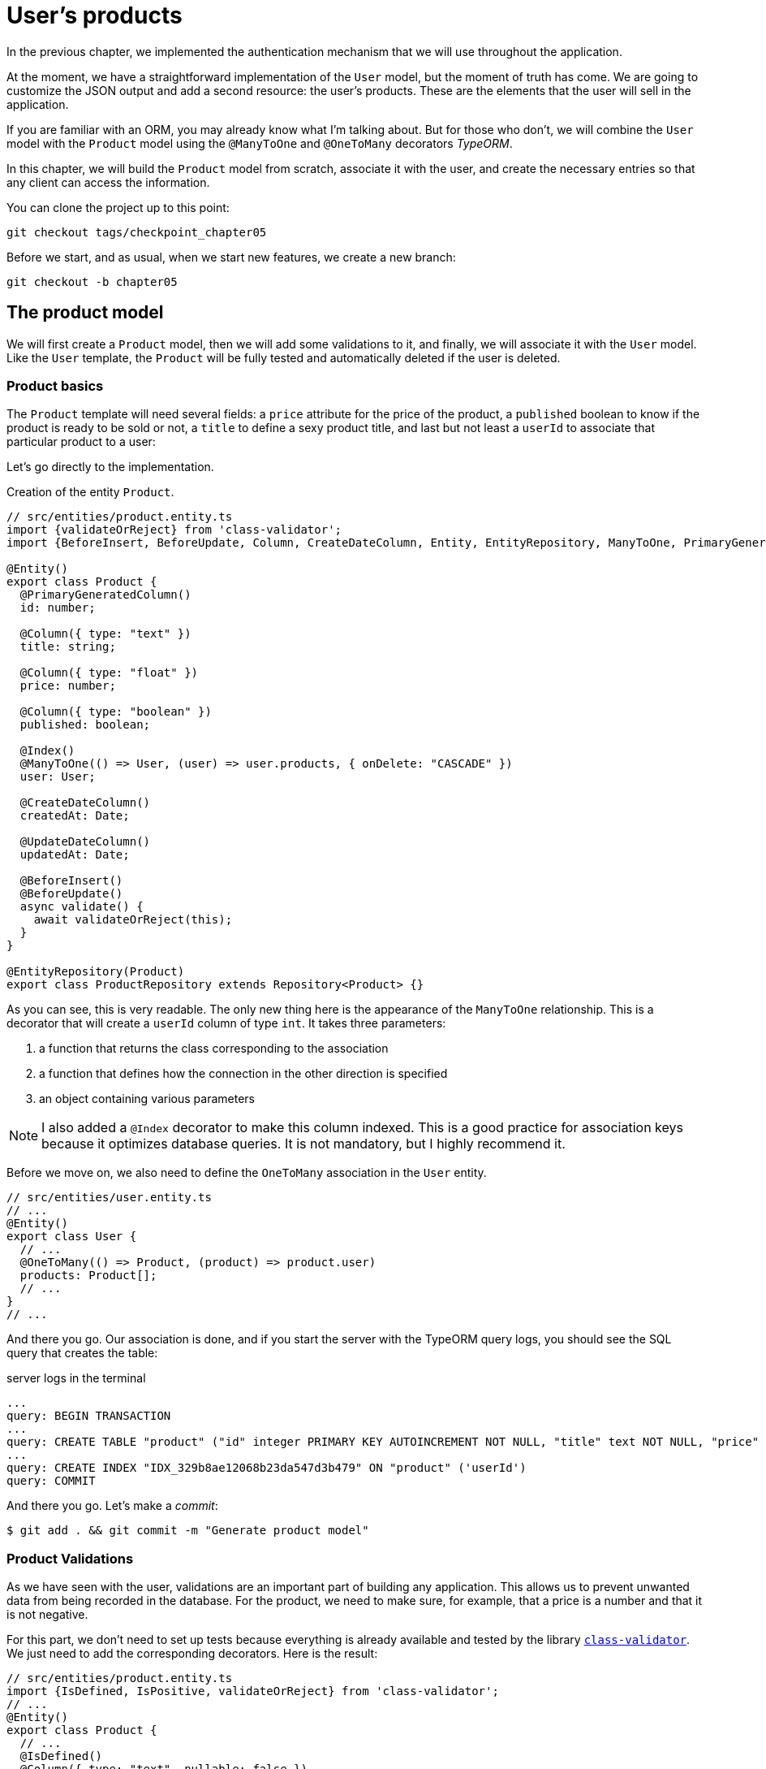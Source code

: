 [#chapter05-user-products]
= User's products

In the previous chapter, we implemented the authentication mechanism that we will use throughout the application.

At the moment, we have a straightforward implementation of the `User` model, but the moment of truth has come. We are going to customize the JSON output and add a second resource: the user's products. These are the elements that the user will sell in the application.

If you are familiar with an ORM, you may already know what I'm talking about. But for those who don't, we will combine the `User` model with the `Product` model using the `@ManyToOne` and `@OneToMany` decorators _TypeORM_.

In this chapter, we will build the `Product` model from scratch, associate it with the user, and create the necessary entries so that any client can access the information.

You can clone the project up to this point:

[source,bash]
----
git checkout tags/checkpoint_chapter05
----

Before we start, and as usual, when we start new features, we create a new branch:

[source,bash]
----
git checkout -b chapter05
----


== The product model

We will first create a `Product` model, then we will add some validations to it, and finally, we will associate it with the `User` model. Like the `User` template, the `Product` will be fully tested and automatically deleted if the user is deleted.


=== Product basics

The `Product` template will need several fields: a `price` attribute for the price of the product, a `published` boolean to know if the product is ready to be sold or not, a `title` to define a sexy product title, and last but not least a `userId` to associate that particular product to a user:

Let's go directly to the implementation.

Creation of the entity `Product`.
[source,ts]
----
// src/entities/product.entity.ts
import {validateOrReject} from 'class-validator';
import {BeforeInsert, BeforeUpdate, Column, CreateDateColumn, Entity, EntityRepository, ManyToOne, PrimaryGeneratedColumn, Repository, UpdateDateColumn,} from 'typeorm"; import {User} from "./user.entity";

@Entity()
export class Product {
  @PrimaryGeneratedColumn()
  id: number;

  @Column({ type: "text" })
  title: string;

  @Column({ type: "float" })
  price: number;

  @Column({ type: "boolean" })
  published: boolean;

  @Index()
  @ManyToOne(() => User, (user) => user.products, { onDelete: "CASCADE" })
  user: User;

  @CreateDateColumn()
  createdAt: Date;

  @UpdateDateColumn()
  updatedAt: Date;

  @BeforeInsert()
  @BeforeUpdate()
  async validate() {
    await validateOrReject(this);
  }
}

@EntityRepository(Product)
export class ProductRepository extends Repository<Product> {}
----

As you can see, this is very readable. The only new thing here is the appearance of the `ManyToOne` relationship. This is a decorator that will create a `userId` column of type `int`. It takes three parameters:

1. a function that returns the class corresponding to the association
2. a function that defines how the connection in the other direction is specified
3. an object containing various parameters

NOTE: I also added a `@Index` decorator to make this column indexed. This is a good practice for association keys because it optimizes database queries. It is not mandatory, but I highly recommend it.

Before we move on, we also need to define the `OneToMany` association in the `User` entity.

[source,ts]
----
// src/entities/user.entity.ts
// ...
@Entity()
export class User {
  // ...
  @OneToMany(() => Product, (product) => product.user)
  products: Product[];
  // ...
}
// ...
----

And there you go. Our association is done, and if you start the server with the TypeORM query logs, you should see the SQL query that creates the table:

.server logs in the terminal
[source,sql]
----
...
query: BEGIN TRANSACTION
...
query: CREATE TABLE "product" ("id" integer PRIMARY KEY AUTOINCREMENT NOT NULL, "title" text NOT NULL, "price" float NOT NULL, "published" boolean NOT NULL, "createdAt" datetime NOT NULL DEFAULT (datetime('now')), "updatedAt" datetime NOT NULL DEFAULT (datetime('now')), 'userId' integer)
...
query: CREATE INDEX "IDX_329b8ae12068b23da547d3b479" ON "product" ('userId')
query: COMMIT
----

And there you go. Let's make a _commit_:

[source, bash]
----
$ git add . && git commit -m "Generate product model"
----

=== Product Validations


As we have seen with the user, validations are an important part of building any application. This allows us to prevent unwanted data from being recorded in the database. For the product, we need to make sure, for example, that a price is a number and that it is not negative.


For this part, we don't need to set up tests because everything is already available and tested by the library https://github.com/typestack/class-validator/[`class-validator`]. We just need to add the corresponding decorators. Here is the result:

[source,ts]
----
// src/entities/product.entity.ts
import {IsDefined, IsPositive, validateOrReject} from 'class-validator';
// ...
@Entity()
export class Product {
  // ...
  @IsDefined()
  @Column({ type: "text", nullable: false })
  title: string;

  @IsPositive()
  @IsDefined()
  @Column({ type: "float", nullable: false })
  price: number;

  @Column({ type: "boolean", default: false })
  published: boolean;

  @Index()
  @ManyToOne(() => User, (user) => user.products, { onDelete: "CASCADE" })
  user: User;
  // ...
}
// ...
----

The decorators document the code, and there is not much to add here. I added the `nullable: false` property, which will modify the database schema and add a `NOT NULL` constraint.


Let's make these changes and keep moving forward:

[source,bash]
----
$ git commit -am "Adds some validations to products"
----


== Entry point for our products

Now is the time to start building product entry points. For now, we will just build five REST actions.

First, we need to create the `ProductsController`. As a warm-up, we'll start by building the `show` action for the product.

=== Product Show Action

==== Tests

As usual, we start by adding some tests from the product controller. The purpose here is straightforward. Just display a single product and make sure that the server response is what we expect.

But to do this, we will first create a product and a user in the `before` method. So we're going to refine our utility to create templates by adding `generateProduct`:

.Creating the `generateProduct` method
[source,ts]
----
// src/utils/faker.utils.ts
// ...
import {Product} from '../entities/product.entity';

export function randomString(size: number = 8): string {
  return randomBytes(size).toString("hex");
}
// ...
export function generateProduct(product?: Partial<Product>): Product {
  const newProduct = new Product();
  newProduct.price = product?.price ?? Math.random() * 100;
  newProduct.published = product?.published ?? randomBoolean();
  newProduct.title = product?.title ?? randomString();
  newProduct.user = product?.user ?? generateUser();

  return newProduct;
}
----

We will now use this method in the `before` of the new test below:

[source,ts]
----
// src/controllers/products.controller.spec.ts
import {container} from '../core/container.core';
import {TYPES} from '../core/types.core';
import {Product, ProductRepository} from '../entities/product.entity';
import {User, UserRepository} from '../entities/user.entity';
import {DatabaseService} from '../services/database.service';
import {JsonWebTokenService} from '../services/jsonWebToken.service';
import {generateProduct, generateUser} from '../tests/faker.utils';
import {agent} from '../tests/supertest.utils';

describe("ProductsController", () => {
  let productRepository: ProductRepository;
  let product: Product;

  before(async () => {
    const databaseService = container.get<DatabaseService>( TYPES.DatabaseService);
    productRepository = await databaseService.getRepository(ProductRepository);
  });

  beforeEach(async () => {
    product = await productRepository.save(generateProduct({ user }));
  });
});
----

And now we can use this product and to test if it is searchable:


[source, ts]
----
// src/controllers/products.controller.spec.ts
// ...
describe("ProductsController", () => {
  // ...
  describe("show", () => {
    it("should show product", (done) => {
      agent.get(`/products/${product.id}`).expect(200, done);
    });
  });
  // ...
});
----

==== Implementation

Now that our test is in place, it's time to take the test.

Just like we did with the users, we will create a _middleware_ `FetchProductMiddleware`. It will just fetch the product according to the `productId` parameter and inject it into the request:


[source,ts]
----
// src/middlewares/fetchUser.middleware.ts
// ...
@injectable()
export class FetchProductMiddleware extends BaseMiddleware {
  constructor(@inject(TYPES.DatabaseService) private readonly databaseService: DatabaseService) {
    super();
  }

  public async handler(
    req: Request & { product: Product },
    res: Response,
    next: NextFunction
  ): Promise<void | Response> {
    const productId = req.query.productId ?? req.params.productId;
    const repository = await this.databaseService.getRepository(ProductRepository);
    req.product = await repository.findOne(Number(productId), { relations: ["user"] });

    if (!req.product) {
      return res.status(404).send("product not found");
    }

    next();
  }
}
----

The small novelty here is the appearance of the `relation` parameter of the `findOne` method. This parameter also allows the user to retrieve the product and fill in the `product.user` property, which will be useful a little further on.

Now we can switch to the controller:

[source,ts]
----
// src/controllers/home.controller.ts
// ...
@controller("/products")
export class ProductController {
  public constructor(
    @inject(TYPES.DatabaseService) private readonly databaseService: DatabaseService
  ) {}

  // ...

  @httpGet("/:productId", TYPES.FetchProductMiddleware)
  public async show(req: Request & { product: Product }) {
    return req.product;
  }
}
----

Wait! Don't run the tests yet. Don't forget that we need to add the route to the container:



[source,ts]
----
// src/core/types.core.ts
export const TYPES = {
  // ...
  FetchProductMiddleware: Symbol.for("FetchProductMiddleware"),
};
----

[source,ts]
----
// src/core/container.core.ts
import "../controllers/products.controller";
// ...

export const container = new Container();
// ...
container.bind(TYPES.FetchProductMiddleware).to(FetchProductMiddleware);
----

Now we make sure the tests pass:


[source,bash]
----
$ npm test
...
  ProductsController
    show
      ✓ should show product
...
----

Perfect! We can now move on to the next one.


[source,bash]
----
$ git add . && git commit -m "Add logic to show product"
----
=== List of products

It is now time to create an entry for a product list that could display the product catalog of a market, for example. For this access point, we do not require the user to be logged in. As usual, we will start writing some tests:

[source,ts]
----
// src/controllers/products.controller.spec.ts
// ...
describe("ProductsController", () => {
  // ...
  describe( index ), ( ) => {
    it("should respond 200", (done) => {
      agent.get("/products").expect(200, done);
    });
  });
});
----

Now let's move on to implementation, which for now is going to be a small process:

[source,ts]
----
// src/controllers/home.controller.ts
// ...

@controller("/products")
export class ProductController {
  // ...

  @httpGet("/")
  public async index() {
    const repository = await this.databaseService.getRepository(ProductRepository);
    return repository.find();
  }
}
----

In the following chapters, we will improve this entry point and give the possibility to receive parameters to filter them. Let's go through these changes and keep moving forward:

[source,bash]
----
$ git add. && git commit -m "Add logic to list product"
----

=== Product creation

Creating products is a bit more tricky because we'll need an additional configuration. We will follow the strategy to assign the created product to the user who owns the supplied JWT token from the HTTP header `Authorization`.

==== Tests

So our first stop will be the `products.controller.spec.ts` file. We will first create a specific user in the `before` and retrieve his JWT token:

[source,ts]
----
// src/controllers/products.controller.spec.ts
// ...
describe("ProductsController", () => {
  let userRepository: UserRepository;
  let productRepository: ProductRepository;
  let jsonWebTokenService: JsonWebTokenService;
  let user: User;
  let jwt: string;
  let product: Product;

  before(async () => {
    jsonWebTokenService = container.get(TYPES.JsonWebTokenService);

    const databaseService = container.get<DatabaseService>(TYPES.DatabaseService);
    userRepository = await databaseService.getRepository(UserRepository);
    productRepository = await databaseService.getRepository(ProductRepository);
  });

  beforeEach(async () => {
    user = await userRepository.save(generateUser());
    product = await productRepository.save(generateProduct({ user }));
    jwt = jsonWebTokenService.encode({ userId: user.id });
  });
  // ...
});
----

The small novelty here is the appearance of the `relation` parameter of the `findOne` method.

. the case where we create a product with a user
. the case where a product cannot be created because it is incomplete
. in case we do not provide a JWT token, and we cannot create the product

Here we go:

[source,ts]
----
// src/controllers/products.controller.spec.ts
// ...
describe("ProductsController", () => {
  // ...
  describe("create", () => {
    it("should create product", (done) => {
      const { title, price, published } = generateProduct();
      agent
        .post("/products")
        .set("Authorization", jwt)
        .send({ title, price, published })
        .expect(201, done);
    });

    it("should not create product without auth", (done) => {
      const { title, price, published } = generateProduct();
      agent
        .post("/products")
        .send({ title, price, published })
        .expect(403, done);
    });

    it("should not create user with missing title", (done) => {
      const { price, published } = generateProduct();
      agent
        .post("/products")
        .set("Authorization", jwt)
        .send({ price, published })
        .expect(400, done);
    });
  });
  // ...
});
----

Wow! we added a lot of code. If you remember, the tests are actually the same as the user's creation except for a few minor changes.

==== Implementation

So it's time to take the test. The implementation is again very similar to the previous one in the user controller. With the difference that here we will retrieve the user associated with the JWT token and assign it to the product we are creating:


[source,ts]
----
// src/controllers/home.controller.ts
// ...
@controller("/products")
export class ProductController {
  // ...
  @httpPost("/", TYPES.FetchLoggedUserMiddleware)
  public async create(
    @requestBody() body: Partial<Product>,
    req: Request & { user: User },
    res: Response
  ) {
    const repository = await this.databaseService.getRepository(ProductRepository);
    const product = new Product();
    product.title = body.title;
    product.published = body.published;
    product.price = body.price;
    product.user = req.user;

    const errors = await validate(product);

    if (errors.length !== 0) {
      return res.status(400).json({ errors });
    }

    await repository.save(product);
    return res.sendStatus(201);
  }
}
----

And there you go. If you do the tests now, they should all pass:

[source,bash]
----
$ npm test
...
  ProductsController
    index
      ✓ should respond 200
    show
      ✓ should show product
    create
      ✓ should create product
      ✓ should not create product without auth
      ✓ should not create user with missing title
...
----

=== Product update

I hope that now you understand the logic for building future actions. This section will focus on the update action that will work in a similar way to the creation action. We just need to get the product from the database and update it.

Before we start coding some tests, I just want to clarify that we will delimit the product to the current user in the same way as for the `create` action. We want to make sure that the product we are updating belongs to the user. So we're going to look for that product in the `product.user` association.

==== Tests

First of all, we add some tests. Here we will test three things:

. the case where the user actually owns the product
. the case where the user does not own the product and therefore receives a `403 - Forbidden` response
. the case without authentication

To set up these tests, we will create a `product`, a `user` who owns the product, and a `stranger` user who will be a user not associated with the product:

[source,ts]
----
// src/controllers/products.controller.spec.ts
// ...
describe("ProductsController", () => {
  // ...
  let user: User;
  let stranger: User;
  let jwt: string;
  let strangerJwt: string;
  let product: Product;

  before(async () => {
    // ...
    stranger = await userRepository.save(generateUser());
    strangerJwt = jsonWebTokenService.encode({ userId: stranger.id });
  });

  beforeEach(async () => {
    user = await userRepository.save(generateUser());
    product = await productRepository.save(generateProduct({ user }));
    jwt = jsonWebTokenService.encode({ userId: user.id });
  });

  // ...
});
----

This may sound abstract, but look at the implementation of the tests that will use these variables:

[source,ts]
----
// src/controllers/products.controller.spec.ts
// ...
describe("ProductsController", () => {
  // ...
  describe("update", () => {
    it("should update product", (done) => {
      const { title, price, published } = generateProduct();
      agent
        .put(`/products/${product.id}`)
        .set("Authorization", jwt)
        .send({ title, price, published })
        .expect(204, done);
    });

    it("should not update product of other users", (done) => {
      const { price, published } = generateProduct();
      agent
        .put(`/products/${product.id}`)
        .set("Authorization", strangerJwt)
        .send({ price, published })
        .expect(403, done);
    });

    it("should not update product without auth", (done) => {
      const { price, published } = generateProduct();
      agent
        .put(`/products/${product.id}`)
        .send({ price, published })
        .expect(403, done);
    });
  });
});
----

The tests may seem complex, but at a glance they are almost identical to those of the users.

==== Implementation

Now let's implement the code to pass our tests successfully:

[source,ts]
----
// src/controllers/home.controller.ts
// ...
@controller("/products")
export class ProductController {
  // ...

  @httpPut("/:productId", TYPES.FetchLoggedUserMiddleware, TYPES.FetchProductMiddleware)
  public async update(
    @requestBody() body: Partial<Product>,
    req: Request & { user: User; product: Product },
    res: Response
  ) {
    if (!this.canEditProduct(req.user, req.product)) {
      return res.sendStatus(403);
    }

    req.product.title = body.title;
    req.product.published = body.published;
    req.product.price = body.price;

    const errors = await validate(req.product);

    if (errors.length !== 0) {
      return res.status(400).json({ errors });
    }
    const repository = await this.databaseService.getRepository(ProductRepository);
    await repository.save(req.product);
    return res.sendStatus(204);
  }

  private canEditProduct(user: User, product: Product): boolean {
    return user.id === product.user.id;
  }
}
----

As you can see, the implementation is quite simple. The Middleware will automatically retrieve the product and the user linked to the JWT token. All we have to do now is to verify that the user owns the product. This is what we do with the `canEditProduct` method. Then we update the product and save it after checking that it is valid of course.

If we run the tests, they should pass:

[source,bash]
----
$ npm test
...
  ProductsController
    index
      ✓ should respond 200
    show
      ✓ should show product
    create
      ✓ should create product
      ✓ should not create product without auth
      ✓ should not create user with missing title
    update
      ✓ should update product
      ✓ should not update product of other users
      ✓ should not update product without auth
...
----

=== Deleting products

Our last stop for the product road will be the `destroy` action. Now you can imagine what that would look like. The strategy here will be quite similar to the `create` and `update` action. This means that we will retrieve the logged-in user, then verify that the user has the product, and finally remove it by returning a 204 code.

Let's start by adding some tests:

[source,ts]
----
// src/controllers/products.controller.spec.ts
// ...
describe("ProductsController", () => {
  // ...
  describe("destroy", () => {
    it("should destroy product", (done) => {
      const jwt = jsonWebTokenService.encode({ userId: user.id });
      agent
        .delete(`/products/${product.id}`)
        .set("Authorization", jwt)
        .expect(204, done);
    });

    it("should not destroy product without auth", (done) => {
      agent.delete(`/products/${product.id}`).expect(403, done);
    });

    it("should not destroy of other users", (done) => {
      agent
        .delete(`/products/${product.id}`)
        .set("Authorization", strangerJwt)
        .expect(403, done);
    });
  });
});
----

Now, let's just add the code needed to run the tests:

[source,ts]
----
// src/controllers/home.controller.ts
// ...
@controller("/products")
export class ProductController {
  // ...
  @httpDelete("/:productId", TYPES.FetchLoggedUserMiddleware, TYPES.FetchProductMiddleware)
  public async destroy(
    req: Request & { user: User; product: Product },
    res: Response
  ) {
    if (!this.canEditProduct(req.user, req.product)) {
      return res.sendStatus(403);
    }
    const repository = await this.databaseService.getRepository(
      ProductRepository
    );
    await repository.delete(req.product);
    return res.sendStatus(204);
  }
  // ...
}
----

As you can see, the implementation does the job in three lines. We can run the tests to make sure everything is good.

[source,bash]
----
$ npm test
...
  ProductsController
...
    destroy
      ✓ should destroy product
      ✓ should not destroy product without auth
      ✓ should not destroy of other users
...
  27 passing (344ms)
----

After that, we _commit_ the changes.

[source,bash]
----
$ git commit -am "Adds the products create, update and destroy action"
----

== Testing with cURL

Our tests tell us that everything is fine, but it's always good to make sure. So we're going to create a user, then we're going to create a product, update it and then delete it. Here we go.

Start your server with `npm start` if you haven't already done so, and let's start by creating a user:

[source,bash]
----
$ curl -X POST -d "email=test@test.io" -d "password=test" http://localhost:3000/users
{
  "email": "test@test.io",
  "hashedPassword": "8574a23599216d7752ef4a2f62d02b9efb24524a33d840f10ce6ceacda69777b",
  "id": 1,
  "createdAt": "2020-11-25T20:37:20.000Z",
  "updatedAt": "2020-11-25T20:37:20.000Z"
}
----

And now let's get a valid JWT token:


[source,bash]
----
$ curl -X POST -d "email=test@test.io" -d "password=test" http://localhost:3000/tokens
{
  "token": "eyJhbGciOiJ..."
}
----

Write down this token and save it in a Bash variable:

[source,bash]
----
$ export JWT="eyJhbGciOiJ..."
----

Now let's use this token to create a product:

[source,bash]
----
curl -X POST -H "Authorization: $JWT" -d "title=my first product" -d "price=1" http://localhost:3000/products
{
  "id": 1,
  "title": "my first product",
  "price": 1,
...
}
----

We can update it easily with the request `PUT`:

[source,bash]
----
curl -X PUT -H "Authorization: $BASH" -d "title=my first product undated" -d "price=66" http://localhost:3000/products/1
----

And finally remove this product:

[source,bash]
----
curl -X DELETE -H "Authorization: $JWT" http://localhost:3000/products/1
----

It's perfect.

So it's time to close this chapter and move on.

== Conclusion

I hope you enjoyed this chapter. It's a long job, but the code we've created is an excellent foundation for the main application.

In the next chapter, we will focus on customizing user and product templates' output using the https://github.com/SeyZ/jsonapi-serializer[jsonapi-serializer] library. It will allow us to easily filter the attributes to be displayed and manage associations such as embedded objects.